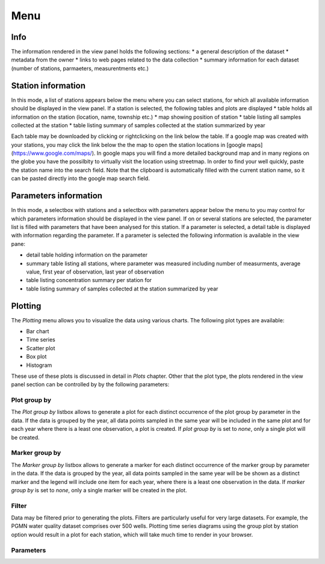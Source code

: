 ####
Menu
####
****
Info
****
The information rendered in the view panel holds the following sections: 
* a general description of the dataset
* metadata from the owner
* links to web pages related to the data collection
* summary information for each dataset (number of stations, parmaeters, measurentments etc.)

*******************
Station information
*******************
In this mode, a list of stations appears below the menu where you can select stations, for which all available information should be displayed in the view panel. If a station is selected, the following tables and plots are displayed
* table holds all information on the station (location, name, township etc.)
* map showing position of station
* table listing all samples collected at the station
* table listing summary of samples collected at the station summarized by year

Each table may be downloaded by clicking or rightclicking on the link below the table. If a google map was created with your stations, you may click the link below the the map to open the station locations in [google maps](https://www.google.com/maps/). In google maps you will find a more detailed background map and in many regions on the globe you have the possilbity to virtually visit the location using streetmap. In order to find your well quickly, paste the station name into the search field. Note that the clipboard is automatically filled with the current station name, so it can be pasted directly into the google map search field.

.. image:: _static/1_5.png
   :scale: 40 %
   :align: center


**********************
Parameters information
**********************
In this mode, a selectbox with stations and a selectbox with parameters appear below the menu to you may control for which parameters information should be displayed in the view panel. If on or several stations are selected, the parameter list is filled with parameters that have been analysed for this station. If a parameter is selected, a detail table is displayed with information regarding the parameter. If a parameter is selected the following information is available in the view pane:

* detail table holding information on the parameter
* summary table listing all stations, where parameter was measured including number of measurments, average value, first year of observation, last year of observation
* table listing concentration summary per station for 
* table listing summary of samples collected at the station summarized by year

********
Plotting
********
The `Plotting` menu allows you to visualize the data using various charts. The following plot types are available:

* Bar chart
* Time series
* Scatter plot
* Box plot
* Histogram

These use of these plots is discussed in detail in `Plots` chapter. Other that the plot type, the plots rendered in the view panel section can be controlled by by the following parameters:

Plot group by
-------------
The `Plot group by` listbox allows to generate a plot for each distinct occurrence of the plot group by parameter in the data. If the data is grouped by the year, all data points sampled in the same year will be included in the same plot and for each year where there is a least one observation, a plot is created. If `plot group by` is set to `none`, only a single plot will be created.

Marker group by
---------------
The `Marker group by` listbox allows to generate a marker for each distinct occurrence of the marker group by parameter in the data. If the data is grouped by the year, all data points sampled in the same year will be be shown as a distinct marker and the legend will include one item for each year, where there is a least one observation in the data. If `marker group by` is set to `none`, only a single marker will be created in the plot.

Filter
------
Data may be filtered prior to generating the plots. Filters are particularly useful for very large datasets. For example, the PGMN water quality dataset comprises over 500 wells. Plotting time series diagrams using the group plot by station option would result in a plot for each station, which will take much time to render in your browser.

Parameters
----------